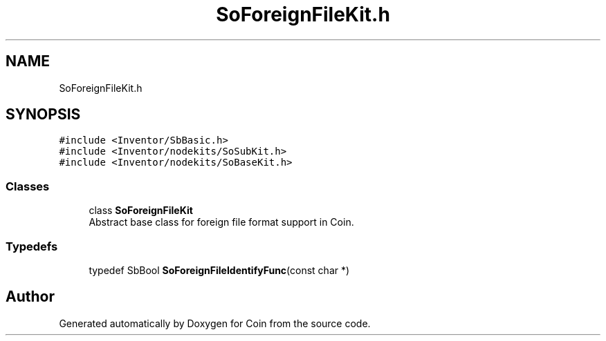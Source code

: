 .TH "SoForeignFileKit.h" 3 "Sun May 28 2017" "Version 4.0.0a" "Coin" \" -*- nroff -*-
.ad l
.nh
.SH NAME
SoForeignFileKit.h
.SH SYNOPSIS
.br
.PP
\fC#include <Inventor/SbBasic\&.h>\fP
.br
\fC#include <Inventor/nodekits/SoSubKit\&.h>\fP
.br
\fC#include <Inventor/nodekits/SoBaseKit\&.h>\fP
.br

.SS "Classes"

.in +1c
.ti -1c
.RI "class \fBSoForeignFileKit\fP"
.br
.RI "Abstract base class for foreign file format support in Coin\&. "
.in -1c
.SS "Typedefs"

.in +1c
.ti -1c
.RI "typedef SbBool \fBSoForeignFileIdentifyFunc\fP(const char *)"
.br
.in -1c
.SH "Author"
.PP 
Generated automatically by Doxygen for Coin from the source code\&.

